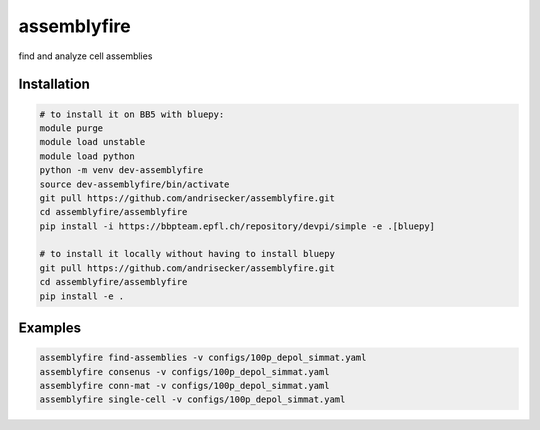 assemblyfire
============

find and analyze cell assemblies


Installation
------------

.. code-block::

  # to install it on BB5 with bluepy:
  module purge
  module load unstable
  module load python
  python -m venv dev-assemblyfire
  source dev-assemblyfire/bin/activate
  git pull https://github.com/andrisecker/assemblyfire.git
  cd assemblyfire/assemblyfire
  pip install -i https://bbpteam.epfl.ch/repository/devpi/simple -e .[bluepy]

  # to install it locally without having to install bluepy
  git pull https://github.com/andrisecker/assemblyfire.git
  cd assemblyfire/assemblyfire
  pip install -e .


Examples
--------

.. code-block::

  assemblyfire find-assemblies -v configs/100p_depol_simmat.yaml
  assemblyfire consenus -v configs/100p_depol_simmat.yaml
  assemblyfire conn-mat -v configs/100p_depol_simmat.yaml
  assemblyfire single-cell -v configs/100p_depol_simmat.yaml
